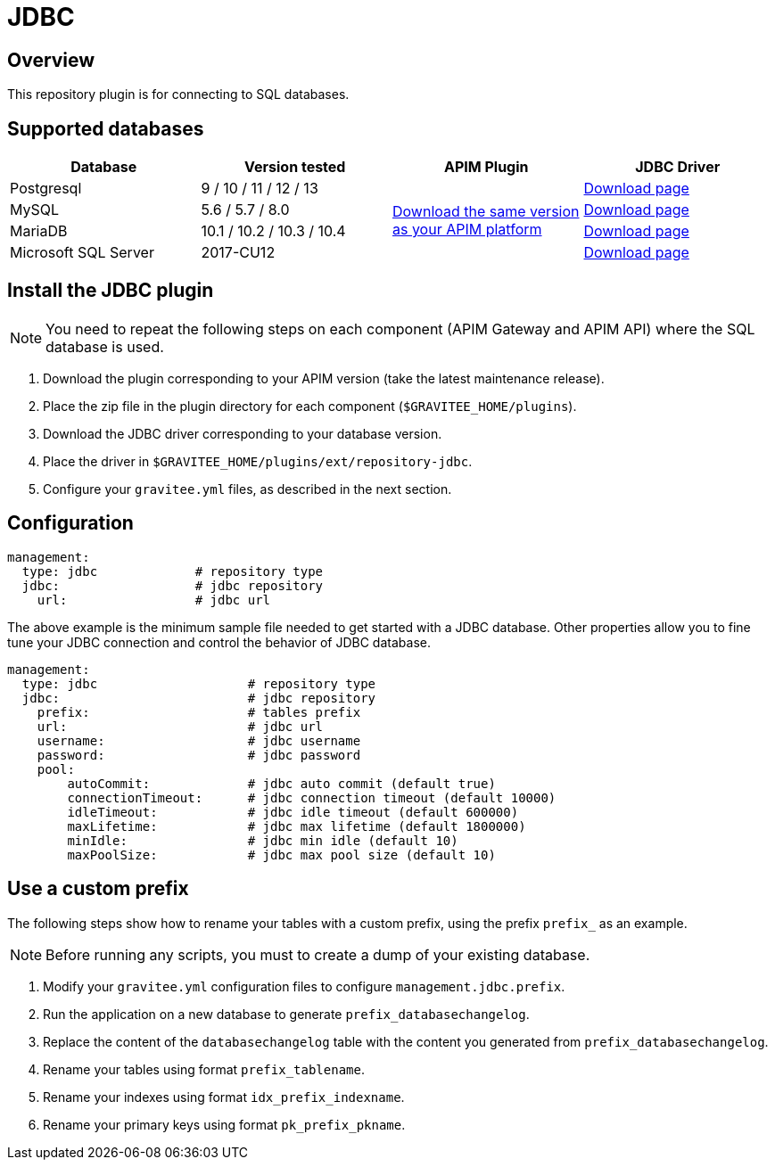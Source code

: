 [[gravitee-installation-repositories-jdbc]]
= JDBC
:page-sidebar: apim_3_x_sidebar
:page-permalink: apim/3.x/apim_installguide_repositories_jdbc.html
:page-folder: apim/installation-guide/repositories
:page-description: Gravitee.io API Management - Repositories - JDBC
:page-keywords: Gravitee.io, API Platform, API Management, API Gateway, oauth2, openid, documentation, manual, guide, reference, api, jdbc
:page-layout: apim3x

== Overview

This repository plugin is for connecting to SQL databases.

== Supported databases

|===
|Database | Version tested | APIM Plugin | JDBC Driver

|Postgresql
|9 / 10 / 11 / 12 / 13
.4+|https://download.gravitee.io/graviteeio-apim/plugins/repositories/gravitee-repository-jdbc/[Download the same version as your APIM platform]
|https://jdbc.postgresql.org/download.html[Download page]

|MySQL
|5.6 / 5.7 / 8.0
|https://dev.mysql.com/downloads/connector/j/[Download page]

|MariaDB
|10.1 / 10.2 / 10.3 / 10.4
|https://downloads.mariadb.org/connector-java/[Download page]

|Microsoft SQL Server
|2017-CU12
|https://docs.microsoft.com/en-us/sql/connect/jdbc/download-microsoft-jdbc-driver-for-sql-server?view=sql-server-2017[Download page]
|===

== Install the JDBC plugin
NOTE: You need to repeat the following steps on each component (APIM Gateway and APIM API) where the SQL database is used.

 . Download the plugin corresponding to your APIM version (take the latest maintenance release).
 . Place the zip file in the plugin directory for each component (`$GRAVITEE_HOME/plugins`).
 . Download the JDBC driver corresponding to your database version.
 . Place the driver in `$GRAVITEE_HOME/plugins/ext/repository-jdbc`.
 . Configure your `gravitee.yml` files, as described in the next section.


== Configuration

[source,yaml]
----
management:
  type: jdbc             # repository type
  jdbc:                  # jdbc repository
    url:                 # jdbc url
----

The above example is the minimum sample file needed to get started with a JDBC database.
Other properties allow you to fine tune your JDBC connection and control the behavior of JDBC database.

[source,yaml]
----
management:
  type: jdbc                    # repository type
  jdbc:                         # jdbc repository
    prefix:                     # tables prefix
    url:                        # jdbc url
    username:                   # jdbc username
    password:                   # jdbc password
    pool:
        autoCommit:             # jdbc auto commit (default true)
        connectionTimeout:      # jdbc connection timeout (default 10000)
        idleTimeout:            # jdbc idle timeout (default 600000)
        maxLifetime:            # jdbc max lifetime (default 1800000)
        minIdle:                # jdbc min idle (default 10)
        maxPoolSize:            # jdbc max pool size (default 10)
----

== Use a custom prefix

The following steps show how to rename your tables with a custom prefix, using the prefix `prefix_` as an example.

NOTE: Before running any scripts, you must to create a dump of your existing database.

1. Modify your `gravitee.yml` configuration files to configure `management.jdbc.prefix`.
2. Run the application on a new database to generate `prefix_databasechangelog`.
3. Replace the content of the `databasechangelog` table with the content you generated from `prefix_databasechangelog`.
4. Rename your tables using format `prefix_tablename`.
5. Rename your indexes using format `idx_prefix_indexname`.
6. Rename your primary keys using format `pk_prefix_pkname`.
